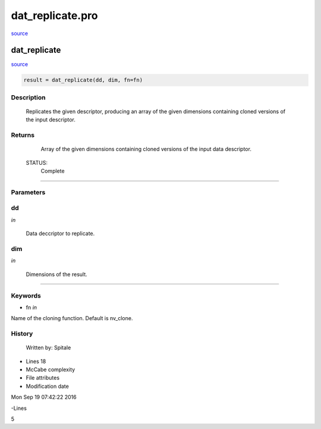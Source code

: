 dat\_replicate.pro
===================================================================================================

`source <./`dat_replicate.pro>`_

























dat\_replicate
________________________________________________________________________________________________________________________



`source <./`dat_replicate.pro>`_

.. code:: IDL

 result = dat_replicate(dd, dim, fn=fn)



Description
-----------
	Replicates the given descriptor, producing an array of the given
	dimensions containing cloned versions of the input descriptor.










Returns
-------

	Array of the given dimensions containing cloned versions of the input
	data descriptor.


 STATUS:
	Complete










+++++++++++++++++++++++++++++++++++++++++++++++++++++++++++++++++++++++++++++++++++++++++++++++++++++++++++++++++++++++++++++++++++++++++++++++++++++++++++++++++++++++++++++


Parameters
----------




dd
-----------------------------------------------------------------------------

*in* 

 Data deccriptor to replicate.





dim
-----------------------------------------------------------------------------

*in* 

 Dimensions of the result.





+++++++++++++++++++++++++++++++++++++++++++++++++++++++++++++++++++++++++++++++++++++++++++++++++++++++++++++++++++++++++++++++++++++++++++++++++++++++++++++++++++++++++++++++++




Keywords
--------


.. _fn
- fn *in* 

Name of the cloning function.  Default is nv_clone.














History
-------

 	Written by:	Spitale











- Lines 18
- McCabe complexity







- File attributes


- Modification date

Mon Sep 19 07:42:22 2016

-Lines


5








